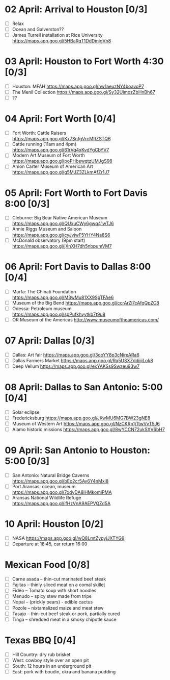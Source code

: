 #+TITLE: 
#+AUTHOR: 
#+DATE: 
#+LATEX_HEADER: \usepackage{tikzsymbols}

* 02 April: Arrival to Houston [0/3]
 + [ ] Relax \Laughey[1.4]
 + [ ] Ocean and Galverston??
 + [ ] James Turrell installation at Rice University https://maps.app.goo.gl/5HBaRqT1DdDmigVn8

* 03 April: Houston to Fort Worth 4:30 [0/3]
 + [ ] Houston: MFAH https://maps.app.goo.gl/hw1aeuzNY4boavoP7
 + [ ] The Menil Collection https://maps.app.goo.gl/Sy32UimozZbHnBh67
 + [ ] ??

* 04 April: Fort Worth [0/4]
 + [ ] Fort Worth: Cattle Raisers https://maps.app.goo.gl/Kx7SnfgVrcMRZSTQ6
 + [ ] Cattle running (11am and 4pm) https://maps.app.goo.gl/61rVq4xKvdYgCbYV7
 + [ ] Modern Art Museum of Fort Worth https://maps.app.goo.gl/poPHbewqtzUMJgS98
 + [ ] Amon Carter Museum of American Art  https://maps.app.goo.gl/g5MJZ3ZLkmAfZr1J7

* 05 April: Fort Worth to Fort Davis 8:00 [0/3]
 + [ ] Cleburne: Big Bear Native American Museum https://maps.app.goo.gl/QUxuCWy6gwq41wTJ6
 + [ ] Annie Riggs Museum and Saloon https://maps.app.goo.gl/cyJvjwF5YHY4Na8S6
 + [ ] McDonald observatory (9pm start) https://maps.app.goo.gl/jXnXH7dh5nbpumVM7
   
* 06 April: Fort Davis to Dallas 8:00 [0/4]
 + [ ] Marfa: The Chinati Foundation https://maps.app.goo.gl/M3wMu81XX9SgTFAe6
 + [ ] Museum of the Big Bend https://maps.app.goo.gl/ccrArZi7cAfqQpZC8
 + [ ] Odessa: Petroleum museum https://maps.app.goo.gl/spPufkhyytkb7t9u8
 + [ ] OR Museum of the Americas http://www.museumoftheamericas.com/

* 07 April: Dallas [0/3]
 + [ ] Dallas: Art fair https://maps.app.goo.gl/3ooYY8p3cNireARa6
 + [ ] Dallas Farmers Market https://maps.app.goo.gl/Rq5USXZddjjjiLok8
 + [ ] Deep Vellum https://maps.app.goo.gl/exYAKSs9Swzeu93w7

* 08 April: Dallas to San Antonio: 5:00 [0/4]
 + [ ] Solar eclipse
 + [ ] Fredericksburg https://maps.app.goo.gl/JKwMU6MG7BW23gNE8
 + [ ] Museum of Western Art https://maps.app.goo.gl/NzCKRp1jTtwVvT5J6
 + [ ] Alamo historic missions https://maps.app.goo.gl/8wYCCN72ukSXV6bH7

* 09 April: San Antonio to Houston: 5:00 [0/3]
 + [ ] San Antonio: Natural Bridge Caverns https://maps.app.goo.gl/bEo2cr5Ay6Y4nMxi8
 + [ ] Port Aransas: ocean, museum https://maps.app.goo.gl/7odyDA8iHMkomiPMA
 + [ ] Aransas National Wildlife Refuge https://maps.app.goo.gl/ifHzVnA9AEPVQZd5A

* 10 April: Houston [0/2]
 + [ ] NASA https://maps.app.goo.gl/wQ8LmtZypyjJXTYG9
 + [ ] Departure at 18:45, car return 16:00

* Mexican Food [0/8]
    + [ ] Carne asada -- thin-cut marinated beef steak
    + [ ] Fajitas -- thinly sliced meat on a comal skillet
    + [ ] Fideo -- Tomato soup with short noodles
    + [ ] Menudo -- spicy stew made from tripe
    + [ ] Nopal -- (prickly pears) - edible cactus
    + [ ] Pozole -- nixtamalized maize and meat stew
    + [ ] Tasajo -- thin-cut beef steak or pork, partially cured
    + [ ] Tinga -- shredded meat in a smoky chipotle sauce
* Texas BBQ [0/4]
    + [ ] Hill Country: dry rub brisket
    + [ ] West:  cowboy style over an open pit
    + [ ] South: 12 hours in an underground pit
    + [ ] East: pork with boudin, okra and banana pudding
